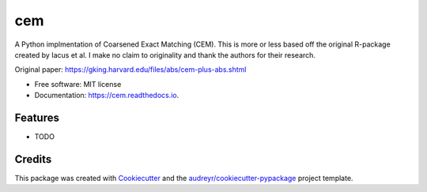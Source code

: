 ===
cem
===


.. image:: https://img.shields.io/pypi/v/cem.svg
        :target: https://pypi.python.org/pypi/cem

.. image:: https://img.shields.io/travis/lewisbails/cem.svg
        :target: https://travis-ci.com/lewisbails/cem

.. image:: https://readthedocs.org/projects/cem/badge/?version=latest
        :target: https://cem.readthedocs.io/en/latest/?badge=latest
        :alt: Documentation Status



A Python implmentation of Coarsened Exact Matching (CEM).
This is more or less based off the original R-package created by Iacus et al.
I make no claim to originality and thank the authors for their research.

Original paper:
https://gking.harvard.edu/files/abs/cem-plus-abs.shtml


* Free software: MIT license
* Documentation: https://cem.readthedocs.io.


Features
--------

* TODO

Credits
-------

This package was created with Cookiecutter_ and the `audreyr/cookiecutter-pypackage`_ project template.

.. _Cookiecutter: https://github.com/audreyr/cookiecutter
.. _`audreyr/cookiecutter-pypackage`: https://github.com/audreyr/cookiecutter-pypackage
